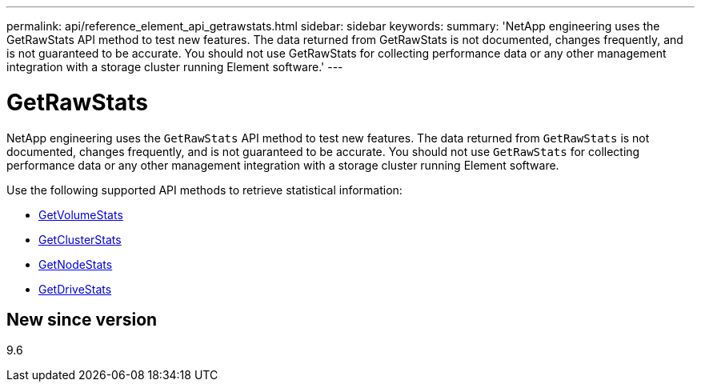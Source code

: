 ---
permalink: api/reference_element_api_getrawstats.html
sidebar: sidebar
keywords:
summary: 'NetApp engineering uses the GetRawStats API method to test new features. The data returned from GetRawStats is not documented, changes frequently, and is not guaranteed to be accurate. You should not use GetRawStats for collecting performance data or any other management integration with a storage cluster running Element software.'
---

= GetRawStats
:icons: font
:imagesdir: ../media/

[.lead]
NetApp engineering uses the `GetRawStats` API method to test new features. The data returned from `GetRawStats` is not documented, changes frequently, and is not guaranteed to be accurate. You should not use `GetRawStats` for collecting performance data or any other management integration with a storage cluster running Element software.

Use the following supported API methods to retrieve statistical information:

* xref:reference_element_api_getvolumestats.adoc[GetVolumeStats]
* xref:reference_element_api_getclusterstats.adoc[GetClusterStats]
* xref:reference_element_api_getnodestats.adoc[GetNodeStats]
* xref:reference_element_api_getdrivestats.adoc[GetDriveStats]

== New since version

9.6
